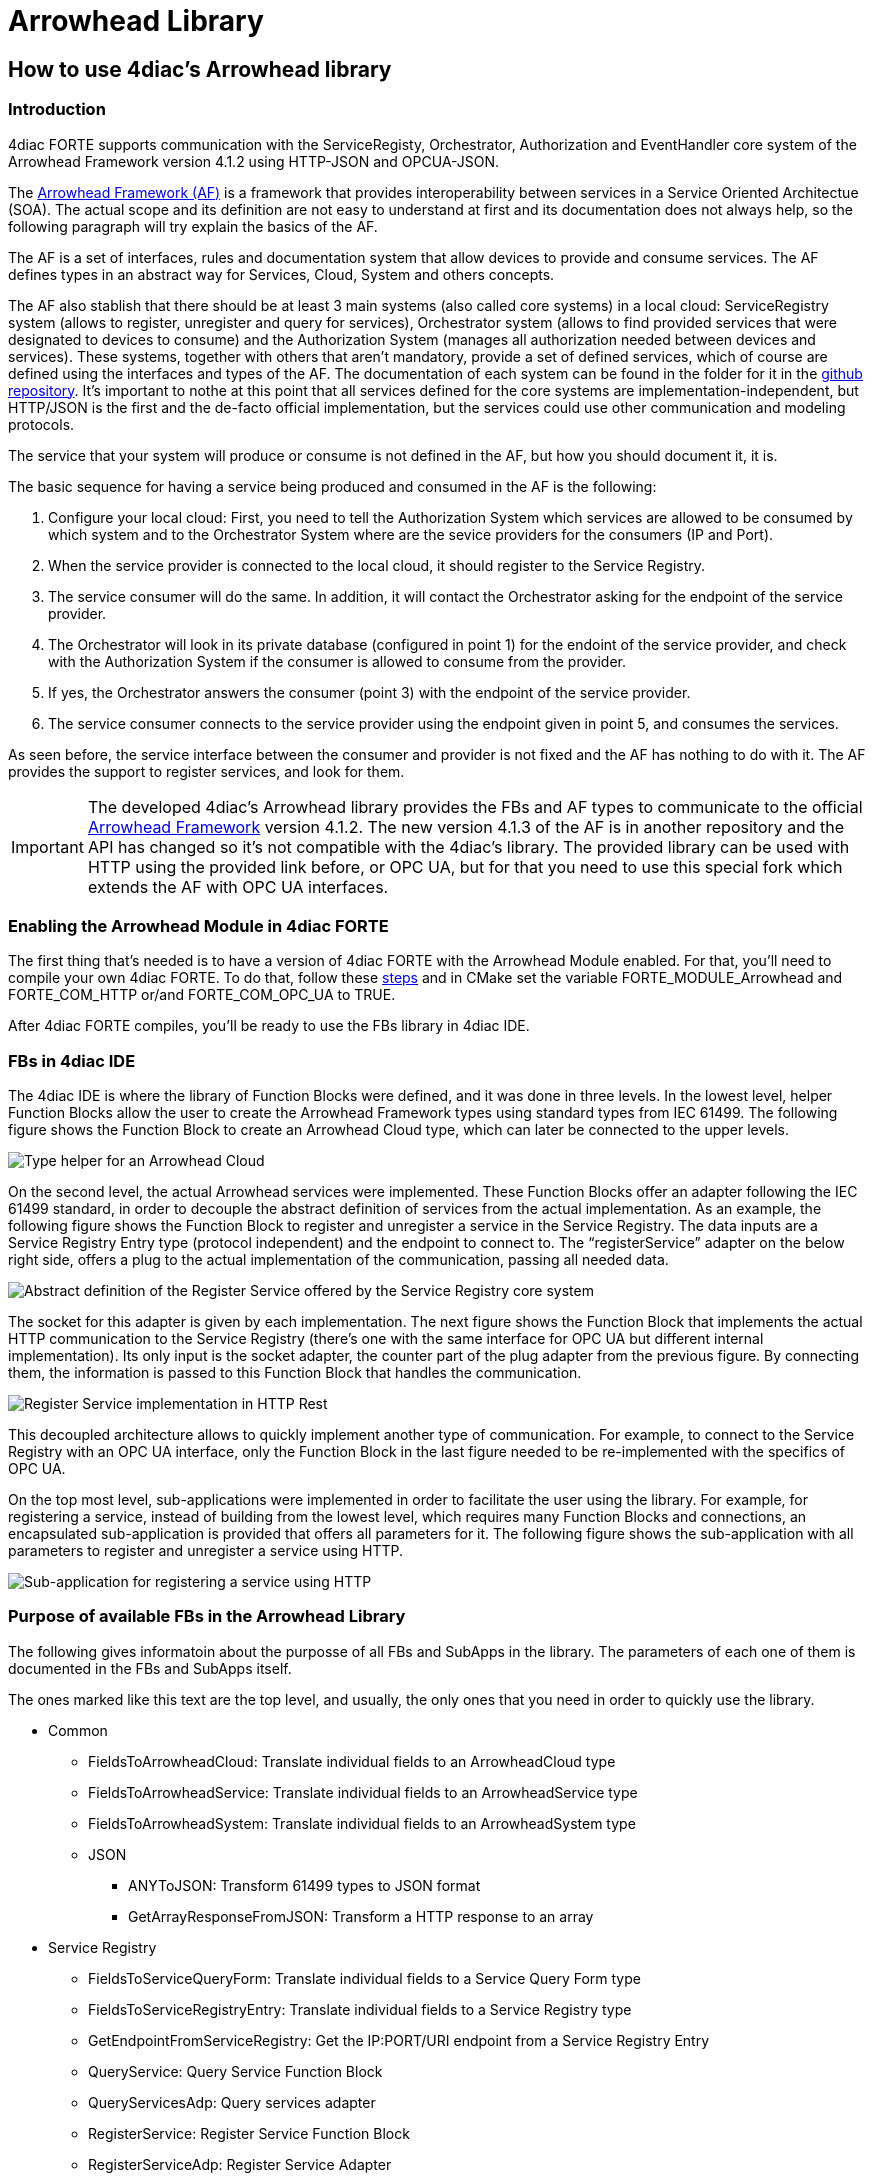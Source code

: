 = Arrowhead Library
:lang: en

[[topOfPage]]
== How to use 4diac's Arrowhead library

[[intro]]
=== Introduction

4diac FORTE supports communication with the ServiceRegisty,
Orchestrator, Authorization and EventHandler core system of the
Arrowhead Framework version 4.1.2 using HTTP-JSON and OPCUA-JSON.

The https://github.com/arrowhead-f/core-java[Arrowhead Framework (AF)]
is a framework that provides interoperability between services in a
Service Oriented Architectue (SOA). The actual scope and its definition
are not easy to understand at first and its documentation does not
always help, so the following paragraph will try explain the basics of
the AF.

The AF is a set of interfaces, rules and documentation system that allow
devices to provide and consume services. The AF defines types in an
abstract way for Services, Cloud, System and others concepts.

The AF also stablish that there should be at least 3 main systems (also
called core systems) in a local cloud: ServiceRegistry system (allows to
register, unregister and query for services), Orchestrator system
(allows to find provided services that were designated to devices to
consume) and the Authorization System (manages all authorization needed
between devices and services). These systems, together with others that
aren't mandatory, provide a set of defined services, which of course are
defined using the interfaces and types of the AF. The documentation of
each system can be found in the folder for it in the
https://github.com/arrowhead-f/core-java/tree/master/documentation[github
repository]. It's important to nothe at this point that all services
defined for the core systems are implementation-independent, but
HTTP/JSON is the first and the de-facto official implementation, but the
services could use other communication and modeling protocols.

The service that your system will produce or consume is not defined in
the AF, but how you should document it, it is.

The basic sequence for having a service being produced and consumed in
the AF is the following:

. Configure your local cloud: First, you need to tell the Authorization
System which services are allowed to be consumed by which system and to
the Orchestrator System where are the sevice providers for the consumers
(IP and Port).
. When the service provider is connected to the local cloud, it should
register to the Service Registry.
. The service consumer will do the same. In addition, it will contact
the Orchestrator asking for the endpoint of the service provider.
. The Orchestrator will look in its private database (configured in
point 1) for the endoint of the service provider, and check with the
Authorization System if the consumer is allowed to consume from the
provider.
. If yes, the Orchestrator answers the consumer (point 3) with the
endpoint of the service provider.
. The service consumer connects to the service provider using the
endpoint given in point 5, and consumes the services.

As seen before, the service interface between the consumer and provider
is not fixed and the AF has nothing to do with it. The AF provides the
support to register services, and look for them.

IMPORTANT: The developed 4diac's Arrowhead library provides the FBs and
AF types to communicate to the official
https://github.com/arrowhead-f/core-java[Arrowhead Framework] version
4.1.2. The new version 4.1.3 of the AF is in another repository and the
API has changed so it's not compatible with the 4diac's library. The
provided library can be used with HTTP using the provided link before,
or OPC UA, but for that you need to use this special fork which extends
the AF with OPC UA interfaces.

=== Enabling the Arrowhead Module in 4diac FORTE

The first thing that's needed is to have a version of 4diac FORTE with
the Arrowhead Module enabled. For that, you'll need to compile your own
4diac FORTE. To do that, follow these
link:../../html/installation/install.html#ownFORTE[steps] and in CMake
set the variable [.specificText]#FORTE_MODULE_Arrowhead# and
[.specificText]#FORTE_COM_HTTP# or/and [.specificText]#FORTE_COM_OPC_UA#
to TRUE.

After 4diac FORTE compiles, you'll be ready to use the FBs library in
4diac IDE.

=== FBs in 4diac IDE

The 4diac IDE is where the library of Function Blocks were defined, and
it was done in three levels. In the lowest level, helper Function Blocks
allow the user to create the Arrowhead Framework types using standard
types from IEC 61499. The following figure shows the Function Block to
create an Arrowhead Cloud type, which can later be connected to the
upper levels.

image:../../html/communication/img/arrowhead/typeHelper.png[Type helper
for an Arrowhead Cloud]

On the second level, the actual Arrowhead services were implemented.
These Function Blocks offer an adapter following the IEC 61499 standard,
in order to decouple the abstract definition of services from the actual
implementation. As an example, the following figure shows the Function
Block to register and unregister a service in the Service Registry. The
data inputs are a Service Registry Entry type (protocol independent) and
the endpoint to connect to. The “registerService” adapter on the below
right side, offers a plug to the actual implementation of the
communication, passing all needed data.

image:../../html/communication/img/arrowhead/abstractRegisterService.png[Abstract
definition of the Register Service offered by the Service Registry core
system]

The socket for this adapter is given by each implementation. The next
figure shows the Function Block that implements the actual HTTP
communication to the Service Registry (there's one with the same
interface for OPC UA but different internal implementation). Its only
input is the socket adapter, the counter part of the plug adapter from
the previous figure. By connecting them, the information is passed to
this Function Block that handles the communication.

image:../../html/communication/img/arrowhead/httpRegisterService.png[Register
Service implementation in HTTP Rest]

This decoupled architecture allows to quickly implement another type of
communication. For example, to connect to the Service Registry with an
OPC UA interface, only the Function Block in the last figure needed to
be re-implemented with the specifics of OPC UA.

On the top most level, sub-applications were implemented in order to
facilitate the user using the library. For example, for registering a
service, instead of building from the lowest level, which requires many
Function Blocks and connections, an encapsulated sub-application is
provided that offers all parameters for it. The following figure shows
the sub-application with all parameters to register and unregister a
service using HTTP.

image:../../html/communication/img/arrowhead/httpRegisterServiceFull.png[Sub-application
for registering a service using HTTP]

=== Purpose of available FBs in the Arrowhead Library

The following gives informatoin about the purposse of all FBs and
SubApps in the library. The parameters of each one of them is documented
in the FBs and SubApps itself.

The ones marked like [.specificText]#this text# are the top level, and
usually, the only ones that you need in order to quickly use the
library.

* Common
** FieldsToArrowheadCloud: Translate individual fields to an
ArrowheadCloud type
** FieldsToArrowheadService: Translate individual fields to an
ArrowheadService type
** FieldsToArrowheadSystem: Translate individual fields to an
ArrowheadSystem type
** JSON
*** ANYToJSON: Transform 61499 types to JSON format
*** GetArrayResponseFromJSON: Transform a HTTP response to an array
* Service Registry
** FieldsToServiceQueryForm: Translate individual fields to a Service
Query Form type
** FieldsToServiceRegistryEntry: Translate individual fields to a
Service Registry type
** GetEndpointFromServiceRegistry: Get the IP:PORT/URI endpoint from a
Service Registry Entry
** QueryService: Query Service Function Block
** QueryServicesAdp: Query services adapter
** RegisterService: Register Service Function Block
** RegisterServiceAdp: Register Service Adapter
** ServiceRegistryEntry2ServiceRegistryEntry: Helper FB to set the
connection to a Service Registry Entry type
** HTTP
*** QueryServiceHTTP: Query for Services using HTTP
*** [.specificText]#QueryServiceHTTPSub: Query services using HTTP with
the service defined#
*** [.specificText]#QueryServiceHTTPSubFull: Query services using HTTP
with all service's fields to be defined#
*** [.specificText]#RegisterMultipleServicesHTTP: Register many services
with different serviceDefinition and serviceURI #
*** [.specificText]#RegisterServiceFullHTTP: Register a Service using
HTTP. All possible parameters are available to be set#
*** RegisterServiceHTTP: Register Service using HTTP
*** [.specificText]#RegisterServicePartialHTTP: Register a Service using
HTTP. The system information is encapsulated#
** OpcUa
*** QueryServiceOpcUa: Query for Services using OpcUa
*** [.specificText]#QueryServiceOpcUaSub: Query services using OpcUa
with the service defined#
*** [.specificText]#QueryServiceOpcUaSubFull: Query services using OpcUa
with all service's fields to be defined#
*** [.specificText]#RegisterMultipleServicesOpcUa: Register many
services with different serviceDefinition and serviceURI #
*** [.specificText]#RegisterServiceFullOpcUa: Register a Service using
OpcUa. All possible parameters are available to be set#
*** RegisterServiceOpcUa: Register Service using OpcUa
*** [.specificText]#RegisterServicePartialOpcUa: Register a Service
using OpcUa. The system information is encapsulated#
* Orchestrator
** FieldsPreferredProvider: Translate individual fields to a
PreferredProvider type
** FieldsToServiceRequestForm: Translate individual fields to a
ServiceRequestForm type
** [.specificText]#GetEndpointFromOrchestration: Get the IP:PORT/URI
endpoint from an Orchestration Form#
** OrchestrationForm2OrchestrationForm: Helper FB to set the connection
to a Orchestration Form type
** OrchestratorRequestAdp: Request orchestration adapter
** RequestOrchestrationForm: Request Orchestration Function Block
** HTTP
*** [.specificText]#GetEndpointFromOrchestrationHTTPPartial: Get the
endpoint at INDEX from a request orchestration response#
*** [.specificText]#GetEndpointFromOrchestrationHTTPFull: Get the
endpoint at INDEX from a request orchestration response#
*** RequestOrchestrationHTTP: Request Orchestration Function Block using
HTTP
*** [.specificText]#RequestOrchestrationHTTPPartial: Request
Orchestration using HTTP with all fields from services to be set#
*** [.specificText]#RequestOrchestrationHTTPFull: Request Orchestration
using HTTP with all fields from services, system and cloud to be set#
** OpcUa
*** [.specificText]#GetEndpointFromOrchestrationOpcUaPartial: Get the
endpoint at INDEX from a request orchestration response#
*** [.specificText]#GetEndpointFromOrchestrationOpcUaFull: Get the
endpoint at INDEX from a request orchestration response#
*** RequestOrchestrationOpcUa: Request Orchestration Function Block
using OpcUa
*** [.specificText]#RequestOrchestrationOpcUaPartial: Request
Orchestration using OpcUa with all fields from services to be set#
*** [.specificText]#RequestOrchestrationOpcUaFull: Request Orchestration
using OpcUa with all fields from services, system and cloud to be set#
* Event Handler
** ArrowheadPublish: Publish event Function Block
** ArrowheadPublishAdp: Publish event adapter
** FieldsToArrowheadEvent: Transform individual fields to an Arrowhead
Event type
** FieldsToEventFilter: Transform individual fields to an Arrowhead
Event Filter type
** FieldsToPublishEvent: Transform individual fields to an Arrowhead
Publish Event
** SubscribeEvent: Subscribe Event Function Block
** SubscribeEventAdp: Subscribe event adapter
** HTTP
*** PublishEventHTTP: Publish event using HTTP
*** [.specificText]#PublishEventHTTPFull: Publish Event using HTTP. All
possible parameters are available to be set#
*** [.specificText]#PublishEventHTTPPartial: Publish Event using HTTP.
The system and event information are encapsulated#
*** SubscribeEventHTTP: Subscribe event using HTTP
*** [.specificText]#SubscribeEventHTTPFull: Publish event using HTTP.
The consumer is encapsulated#
*** [.specificText]#SubscribeEventHTTPPartial:Publish event using HTTP.
The consumer is encapsulated#
** OpcUa
*** PublishEventOpcUa: Publish event using OpcUa
*** [.specificText]#PublishEventOpcUaFull: Publish Event using OpcUa.
All possible parameters are available to be set#
*** [.specificText]#PublishEventOpcUaPartial: Publish Event using OpcUa.
The system and event information are encapsulated#
*** SubscribeEventOpcUa: Subscribe event using OpcUa
*** [.specificText]#SubscribeEventOpcUaFull: Publish event using OpcUa.
The consumer is encapsulated#
*** [.specificText]#SubscribeEventOpcUaPartial:Publish event using
OpcUa. The consumer is encapsulated#

=== Examples and Function Blocks

To see some examples on how the Function Blocks are used, you can check
the
https://git.eclipse.org/c/4diac/org.eclipse.4diac.examples.git[examples
respository]. The FBs are not directly to be found in 4diac IDE, but
you'll find them in the example repository.

== Where to go from here?

Go back to Protocols index:

link:../../html/communication/communicationIndex.html[Communication
Index]

If you want to go back to the Start Here page, we leave you here a fast
access

link:../../html/startHere/startHere.html[Start Here page]

Or link:#topOfPage[Go to top]
